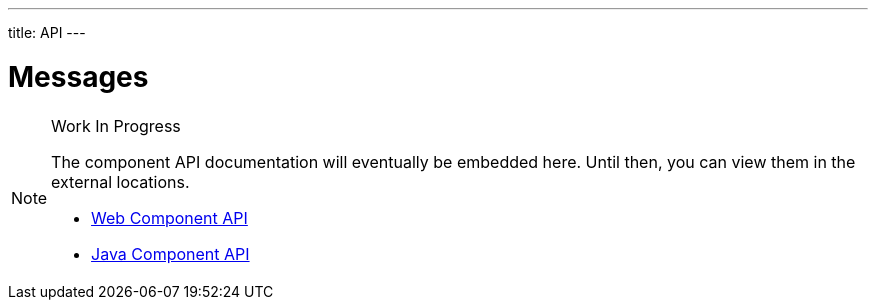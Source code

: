 ---
title: API
---

= Messages

.Work In Progress
[NOTE]
====
The component API documentation will eventually be embedded here. Until then, you can view them in the external locations.

[.buttons]
- https://cdn.vaadin.com/vaadin-web-components/{moduleNpmVersion:vaadin-messages}/#/elements/vaadin-message[Web Component API]
- https://vaadin.com/api/platform/{moduleMavenVersion:com.vaadin:vaadin}/com/vaadin/flow/component/messages/MessageList.html[Java Component API]
====

